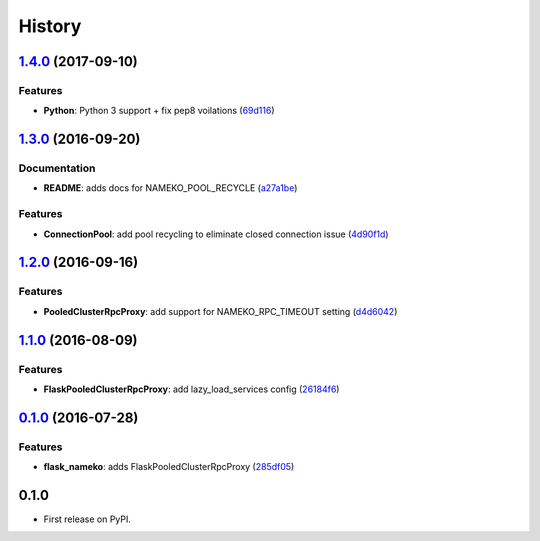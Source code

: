=======
History
=======

`1.4.0 <https://github.com/clef/flask-nameko/compare/v1.3.0...v1.4.0>`__ (2017-09-10)
-------------------------------------------------------------------------------------

Features
~~~~~~~~~~~~~

-  **Python**: Python 3 support + fix pep8 voilations
   (`69d116 <https://github.com/jessepollak/flask-nameko/commit/69d116>`__)

`1.3.0 <https://github.com/clef/flask-nameko/compare/v1.2.0...v1.3.0>`__ (2016-09-20)
-------------------------------------------------------------------------------------

Documentation
~~~~~~~~~~~~~

-  **README**: adds docs for NAMEKO\_POOL\_RECYCLE
   (`a27a1be <https://github.com/clef/flask-nameko/commit/a27a1be>`__)

Features
~~~~~~~~

-  **ConnectionPool**: add pool recycling to eliminate closed connection
   issue
   (`4d90f1d <https://github.com/clef/flask-nameko/commit/4d90f1d>`__)

`1.2.0 <https://github.com/clef/flask-nameko/compare/v1.1.1...v1.2.0>`__ (2016-09-16)
-------------------------------------------------------------------------------------

Features
~~~~~~~~

-  **PooledClusterRpcProxy**: add support for NAMEKO\_RPC\_TIMEOUT
   setting
   (`d4d6042 <https://github.com/clef/flask-nameko/commit/d4d6042>`__)

`1.1.0 <https://github.com/clef/flask-nameko/compare/v1.0.1...v1.1.0>`__ (2016-08-09)
-------------------------------------------------------------------------------------

Features
~~~~~~~~

-  **FlaskPooledClusterRpcProxy**: add lazy\_load\_services config
   (`26184f6 <https://github.com/clef/flask-nameko/commit/26184f6>`__)

`0.1.0 <https://github.com/clef/flask-nameko/compare/89698bba0ece0781f931b006009d3b3468e7883a...v0.1.0>`__ (2016-07-28)
-----------------------------------------------------------------------------------------------------------------------

Features
~~~~~~~~

-  **flask\_nameko**: adds FlaskPooledClusterRpcProxy
   (`285df05 <https://github.com/clef/flask-nameko/commit/285df05>`__)

0.1.0
------------------

* First release on PyPI.
